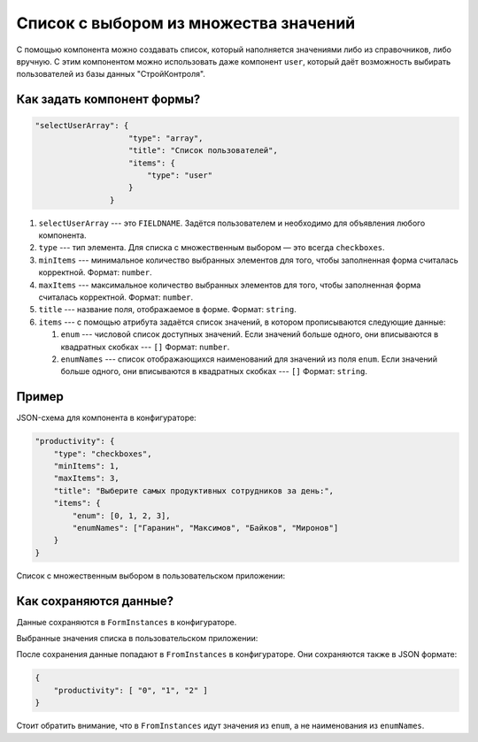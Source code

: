 Список с выбором из множества значений
======================================

С помощью компонента можно создавать список, который наполняется значениями либо из справочников, либо вручную.
С этим компонентом можно использовать даже компонент ``user``, который даёт возможность выбирать пользователей из базы данных "СтройКонтроля".

Как задать компонент формы?
---------------------------

.. code-block:: json
    
    "selectUserArray": {
                        "type": "array",
                        "title": "Список пользователей",
                        "items": {
                            "type": "user"
                        }
                    }
                

#.  ``selectUserArray`` --- это ``FIELDNAME``. Задётся пользователем и необходимо для объявления любого компонента.
#.  ``type`` --- тип элемента. Для списка с множественным выбором — это всегда ``checkboxes``.
#.  ``minItems`` --- минимальное количество выбранных элементов для того, чтобы заполненная форма считалась корректной. Формат: ``number``.
#.  ``maxItems`` --- максимальное количество выбранных элементов для того, чтобы заполненная форма считалась корректной. Формат: ``number``.
#.  ``title`` --- название поля, отображаемое в форме. Формат: ``string``.
#.  ``items`` --- с помощью атрибута задаётся список значений, в котором прописываются следующие данные:
    
    #.  ``enum`` --- числовой список доступных значений.
        Если значений больше одного, они вписываются в квадратных скобках --- ``[]`` Формат: ``number``.
    #.  ``enumNames`` --- список отображающихся наименований для значений из поля ``enum``.
        Если значений больше одного, они вписываются в квадратных скобках --- ``[]`` Формат: ``string``.

Пример
------

JSON-схема для компонента в конфигураторе:

.. code-block:: json
    
    "productivity": {
        "type": "checkboxes",
        "minItems": 1,
        "maxItems": 3,
        "title": "Выберите самых продуктивных сотрудников за день:",
        "items": {
            "enum": [0, 1, 2, 3],
            "enumNames": ["Гаранин", "Максимов", "Байков", "Миронов"]
        }
    }

Список с множественным выбором в пользовательском приложении:

.. image:: images/checkboxes-screen-1.png
    :alt: Пример компонента
    :align: center

Как сохраняются данные?
-----------------------

Данные сохраняются в ``FormInstances`` в конфигураторе.

Выбранные значения списка в пользовательском приложении:

.. image:: images/checkboxes-screen-2.png
    :alt: Пример компонента 
    :align: center

После сохранения данные попадают в ``FromInstances`` в конфигураторе. Они сохраняются также в JSON формате:

.. code-block:: json

    {
        "productivity": [ "0", "1", "2" ]
    }

Стоит обратить внимание, что в ``FromInstances`` идут значения из ``enum``, а не наименования из ``enumNames``.
